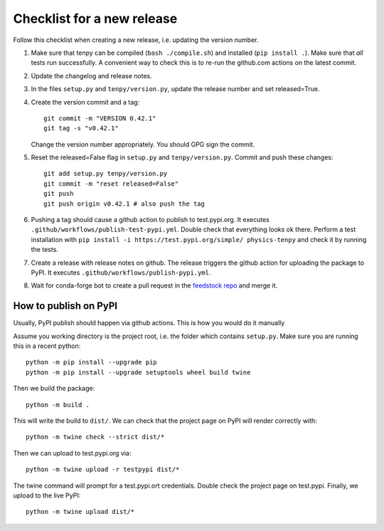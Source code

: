 Checklist for a new release
===========================

Follow this checklist when creating a new release, i.e. updating the version number.

1. Make sure that tenpy can be compiled (``bash ./compile.sh``) and installed (``pip install .``).
   Make sure that *all* tests run successfully.
   A convenient way to check this is to re-run the github.com actions on the latest commit.

2. Update the changelog and release notes.

3. In the files ``setup.py`` and ``tenpy/version.py``, update the release number and set released=True.

4. Create the version commit and a tag::
    
     git commit -m "VERSION 0.42.1"
     git tag -s "v0.42.1"
    
   Change the version number appropriately. 
   You should GPG sign the commit.

5. Reset the released=False flag in ``setup.py`` and ``tenpy/version.py``.
   Commit and push these changes::
   
     git add setup.py tenpy/version.py
     git commit -m "reset released=False"
     git push
     git push origin v0.42.1 # also push the tag

6. Pushing a tag should cause a github action to publish to test.pypi.org.
   It executes ``.github/workflows/publish-test-pypi.yml``.
   Double check that everything looks ok there.
   Perform a test installation with ``pip install -i https://test.pypi.org/simple/ physics-tenpy``
   and check it by running the tests.

7. Create a release with release notes on github.
   The release triggers the github action for uploading the package to PyPI.
   It executes ``.github/workflows/publish-pypi.yml``.

8. Wait for conda-forge bot to create a pull request in the `feedstock repo <https://github.com/conda-forge/physics-tenpy-feedstock>`_
   and merge it.


How to publish on PyPI
~~~~~~~~~~~~~~~~~~~~~~

Usually, PyPI publish should happen via github actions.
This is how you would do it manually

Assume you working directory is the project root, i.e. the folder which contains ``setup.py``.
Make sure you are running this in a recent python::

   python -m pip install --upgrade pip
   python -m pip install --upgrade setuptools wheel build twine

Then we build the package::

   python -m build .

This will write the build to ``dist/``.
We can check that the project page on PyPI will render correctly with::

   python -m twine check --strict dist/*

Then we can upload to test.pypi.org via::

   python -m twine upload -r testpypi dist/*

The twine command will prompt for a test.pypi.ort credentials.
Double check the project page on test.pypi.
Finally, we upload to the live PyPI::

   python -m twine upload dist/*
